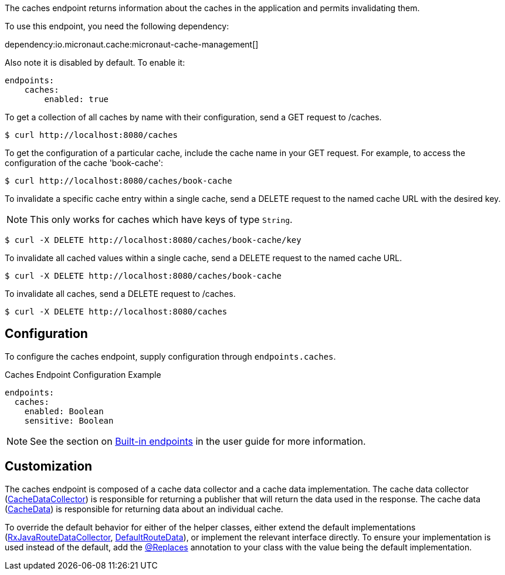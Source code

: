 The caches endpoint returns information about the caches in the application and
permits invalidating them.

To use this endpoint, you need the following dependency:

dependency:io.micronaut.cache:micronaut-cache-management[]

Also note it is disabled by default. To enable it:

```yaml
endpoints:
    caches:
        enabled: true
```

To get a collection of all caches by name with their configuration, send a GET request to /caches.

[source,bash]
----
$ curl http://localhost:8080/caches
----

To get the configuration of a particular cache, include the cache name in your GET request. For
example, to access the configuration of the cache 'book-cache':

[source,bash]
----
$ curl http://localhost:8080/caches/book-cache
----

To invalidate a specific cache entry within a single cache, send a DELETE request to the named cache URL with the desired key.

NOTE: This only works for caches which have keys of type `String`.

[source,bash]
----
$ curl -X DELETE http://localhost:8080/caches/book-cache/key
----

To invalidate all cached values within a single cache, send a DELETE request to the named cache URL.

[source,bash]
----
$ curl -X DELETE http://localhost:8080/caches/book-cache
----

To invalidate all caches, send a DELETE request to /caches.

[source,bash]
----
$ curl -X DELETE http://localhost:8080/caches
----

== Configuration

To configure the caches endpoint, supply configuration through `endpoints.caches`.

.Caches Endpoint Configuration Example
[source,yaml]
----
endpoints:
  caches:
    enabled: Boolean
    sensitive: Boolean
----

NOTE: See the section on https://docs.micronaut.io/latest/guide/index.html#providedEndpoints[Built-in endpoints] in the
user guide for more information.


== Customization

The caches endpoint is composed of a cache data collector and a cache data implementation.
The cache data collector (link:{api}/io/micronaut/management/endpoint/caches/CacheDataCollector.html[CacheDataCollector])
is responsible for returning a publisher that will return the data used in the response.
The cache data (link:{api}/io/micronaut/management/endpoint/caches/CacheData.html[CacheData]) is responsible for returning
data about an individual cache.

To override the default behavior for either of the helper classes, either extend the default implementations
(link:{api}/io/micronaut/management/endpoint/caches/impl/RxJavaCacheDataCollector.html[RxJavaRouteDataCollector], link:{api}/io/micronaut/management/endpoint/caches/impl/DefaultCacheData.html[DefaultRouteData]),
or implement the relevant interface directly.
To ensure your implementation is used instead of the default, add the https://micronaut-projects.github.io/micronaut-core/latest/api/io/micronaut/context/annotation/Replaces.html[@Replaces]
annotation to your class with the value being the default implementation.
